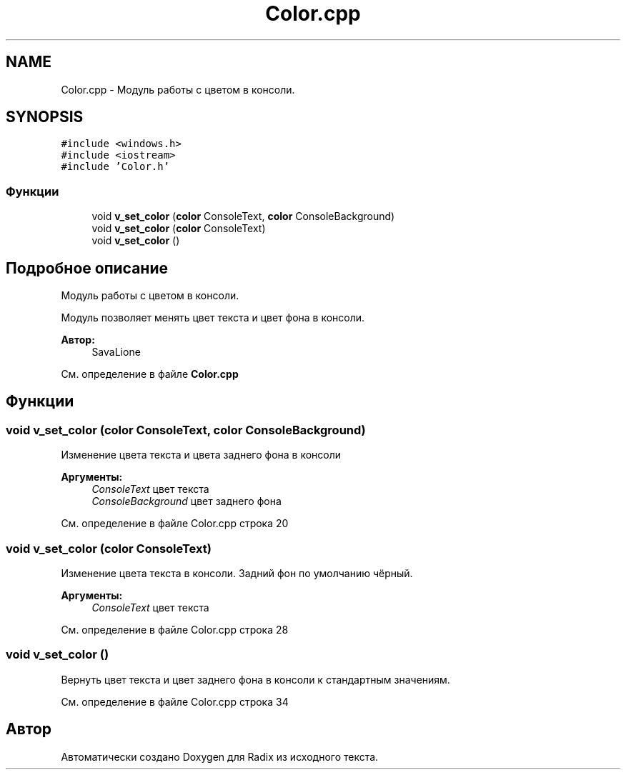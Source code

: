 .TH "Color.cpp" 3 "Чт 14 Дек 2017" "Radix" \" -*- nroff -*-
.ad l
.nh
.SH NAME
Color.cpp \- Модуль работы с цветом в консоли\&.  

.SH SYNOPSIS
.br
.PP
\fC#include <windows\&.h>\fP
.br
\fC#include <iostream>\fP
.br
\fC#include 'Color\&.h'\fP
.br

.SS "Функции"

.in +1c
.ti -1c
.RI "void \fBv_set_color\fP (\fBcolor\fP ConsoleText, \fBcolor\fP ConsoleBackground)"
.br
.ti -1c
.RI "void \fBv_set_color\fP (\fBcolor\fP ConsoleText)"
.br
.ti -1c
.RI "void \fBv_set_color\fP ()"
.br
.in -1c
.SH "Подробное описание"
.PP 
Модуль работы с цветом в консоли\&. 

Модуль позволяет менять цвет текста и цвет фона в консоли\&.
.PP
\fBАвтор:\fP
.RS 4
SavaLione 
.RE
.PP

.PP
См\&. определение в файле \fBColor\&.cpp\fP
.SH "Функции"
.PP 
.SS "void v_set_color (\fBcolor\fP ConsoleText, \fBcolor\fP ConsoleBackground)"
Изменение цвета текста и цвета заднего фона в консоли 
.PP
\fBАргументы:\fP
.RS 4
\fIConsoleText\fP цвет текста 
.br
\fIConsoleBackground\fP цвет заднего фона 
.RE
.PP

.PP
См\&. определение в файле Color\&.cpp строка 20
.SS "void v_set_color (\fBcolor\fP ConsoleText)"
Изменение цвета текста в консоли\&. Задний фон по умолчанию чёрный\&. 
.PP
\fBАргументы:\fP
.RS 4
\fIConsoleText\fP цвет текста 
.RE
.PP

.PP
См\&. определение в файле Color\&.cpp строка 28
.SS "void v_set_color ()"
Вернуть цвет текста и цвет заднего фона в консоли к стандартным значениям\&. 
.PP
См\&. определение в файле Color\&.cpp строка 34
.SH "Автор"
.PP 
Автоматически создано Doxygen для Radix из исходного текста\&.
